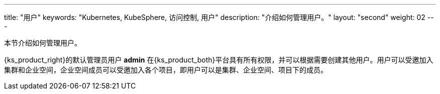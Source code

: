 ---
title: "用户"
keywords: "Kubernetes, KubeSphere, 访问控制, 用户"
description: "介绍如何管理用户。"
layout: "second"
weight: 02
---


本节介绍如何管理用户。

{ks_product_right}的默认管理员用户 **admin** 在{ks_product_both}平台具有所有权限，并可以根据需要创建其他用户。用户可以受邀加入集群和企业空间，企业空间成员可以受邀加入各个项目，即用户可以是集群、企业空间、项目下的成员。
